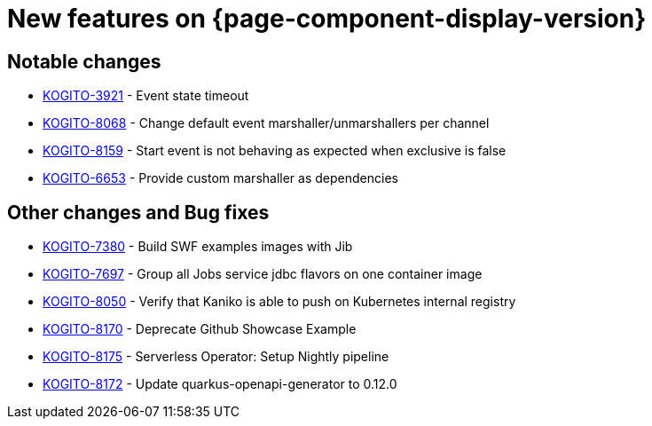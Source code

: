 = New features on {page-component-display-version}
:compat-mode!:

== Notable changes

// * link:https://issues.redhat.com/browse/KOGITO-XXXX[KOGITO-XXXX] - <description>
* link:https://issues.redhat.com/browse/KOGITO-3921[KOGITO-3921] - Event state timeout
* link:https://issues.redhat.com/browse/KOGITO-8068[KOGITO-8068] - Change default event marshaller/unmarshallers per channel
* link:https://issues.redhat.com/browse/KOGITO-8159[KOGITO-8159] - Start event is not behaving as expected when exclusive is false
* link:https://issues.redhat.com/browse/KOGITO-6653[KOGITO-6653] - Provide custom marshaller as dependencies

== Other changes and Bug fixes

// * link:https://issues.redhat.com/browse/KOGITO-XXXX[KOGITO-XXXX] - <description>
* link:https://issues.redhat.com/browse/KOGITO-7380[KOGITO-7380] - Build SWF examples images with Jib
* link:https://issues.redhat.com/browse/KOGITO-7697[KOGITO-7697] - Group all Jobs service jdbc flavors on one container image
* link:https://issues.redhat.com/browse/KOGITO-8050[KOGITO-8050] - Verify that Kaniko is able to push on Kubernetes internal registry
* link:https://issues.redhat.com/browse/KOGITO-8170[KOGITO-8170] - Deprecate Github Showcase Example
* link:https://issues.redhat.com/browse/KOGITO-8175[KOGITO-8175] - Serverless Operator: Setup Nightly pipeline
* link:https://issues.redhat.com/browse/KOGITO-8172[KOGITO-8172] - Update quarkus-openapi-generator to 0.12.0
